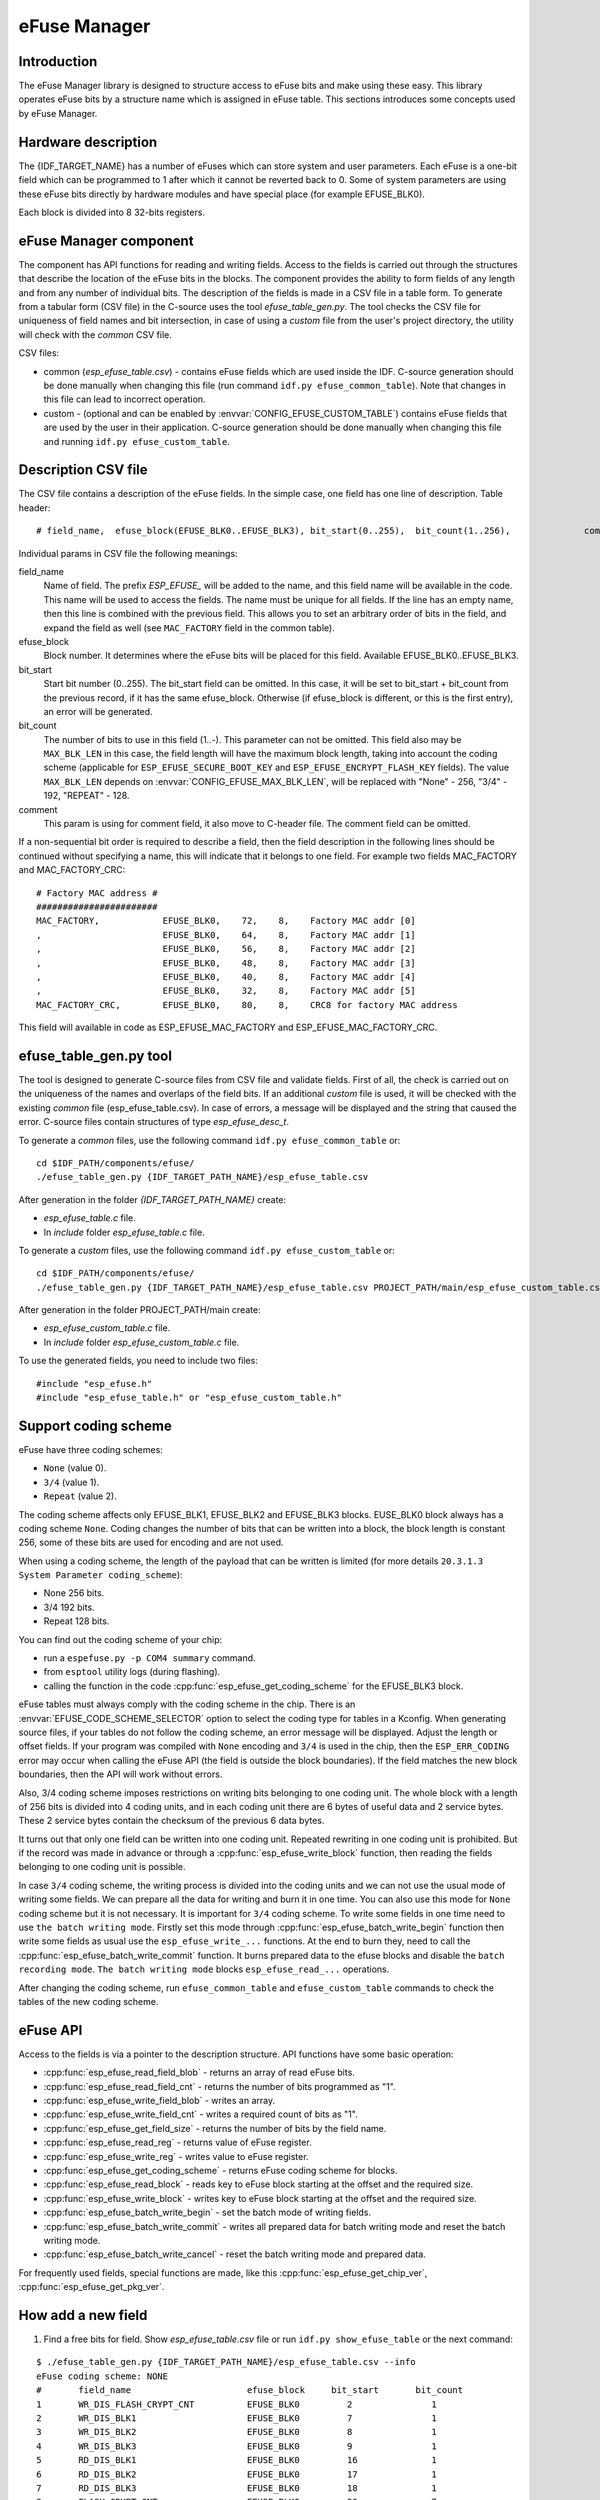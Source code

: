 eFuse Manager
=============


Introduction
------------

The eFuse Manager library is designed to structure access to eFuse bits and make using these easy. This library operates eFuse bits by a structure name which is assigned in eFuse table. This sections introduces some concepts used by eFuse Manager.


Hardware description
--------------------

The {IDF_TARGET_NAME} has a number of eFuses which can store system and user parameters. Each eFuse is a one-bit field which can be programmed to 1 after which it cannot be reverted back to 0.
Some of system parameters are using these eFuse bits directly by hardware modules and have special place (for example EFUSE_BLK0).

.. only:: esp32

	For more details see `{IDF_TARGET_NAME} Technical Reference Manual <{IDF_TARGET_TRM_EN_URL}>`_ in part 21 eFuse controller. Some eFuse bits are available for user applications.

	ESP32 has 4 eFuse blocks each of the size of 256 bits (not all bits are available):

	* EFUSE_BLK0 is used entirely for system purposes;
	* EFUSE_BLK1 is used for flash encrypt key. If not using that Flash Encryption feature, they can be used for another purpose;
	* EFUSE_BLK2 is used for security boot key. If not using that Secure Boot feature, they can be used for another purpose;
	* EFUSE_BLK3 can be partially reserved for the custom MAC address, or used entirely for user application. Note that some bits are already used in IDF.

.. only:: esp32s2

	For more details see `{IDF_TARGET_NAME} Technical Reference Manual <{IDF_TARGET_TRM_EN_URL}>`_. Some eFuse bits are available for user applications.

	{IDF_TARGET_NAME} has 11 eFuse blocks each of the size of 256 bits (not all bits are available):



Each block is divided into 8 32-bits registers.


eFuse Manager component
-----------------------

The component has API functions for reading and writing fields. Access to the fields is carried out through the structures that describe the location of the eFuse bits in the blocks. The component provides the ability to form fields of any length and from any number of individual bits. The description of the fields is made in a CSV file in a table form. To generate from a tabular form (CSV file) in the C-source uses the tool `efuse_table_gen.py`. The tool checks the CSV file for uniqueness of field names and bit intersection, in case of using a `custom` file from the user's project directory, the utility will check with the `common` CSV file.

CSV files:

* common (`esp_efuse_table.csv`) - contains eFuse fields which are used inside the IDF. C-source generation should be done manually when changing this file (run command ``idf.py efuse_common_table``). Note that changes in this file can lead to incorrect operation.
* custom - (optional and can be enabled by :envvar:`CONFIG_EFUSE_CUSTOM_TABLE`) contains eFuse fields that are used by the user in their application. C-source generation should be done manually when changing this file and running ``idf.py efuse_custom_table``.


Description CSV file
--------------------

The CSV file contains a description of the eFuse fields. In the simple case, one field has one line of description.
Table header:

::

	# field_name,  efuse_block(EFUSE_BLK0..EFUSE_BLK3), bit_start(0..255),	bit_count(1..256),		comment


Individual params in CSV file the following meanings:

field_name
    Name of field. The prefix `ESP_EFUSE_` will be added to the name, and this field name will be available in the code. This name will be used to access the fields. The name must be unique for all fields. If the line has an empty name, then this line is combined with the previous field. This allows you to set an arbitrary order of bits in the field, and expand the field as well (see ``MAC_FACTORY`` field in the common table).

efuse_block
    Block number. It determines where the eFuse bits will be placed for this field. Available EFUSE_BLK0..EFUSE_BLK3.

bit_start
    Start bit number (0..255). The bit_start field can be omitted. In this case, it will be set to bit_start + bit_count from the previous record, if it has the same efuse_block. Otherwise (if efuse_block is different, or this is the first entry), an error will be generated.

bit_count
    The number of bits to use in this field (1..-). This parameter can not be omitted. This field also may be ``MAX_BLK_LEN`` in this case, the field length will have the maximum block length, taking into account the coding scheme (applicable for ``ESP_EFUSE_SECURE_BOOT_KEY`` and ``ESP_EFUSE_ENCRYPT_FLASH_KEY`` fields). The value ``MAX_BLK_LEN`` depends on :envvar:`CONFIG_EFUSE_MAX_BLK_LEN`, will be replaced with "None" - 256, "3/4" - 192, "REPEAT" - 128.

comment
    This param is using for comment field, it also move to C-header file. The comment field can be omitted.

If a non-sequential bit order is required to describe a field, then the field description in the following lines should be continued without specifying a name, this will indicate that it belongs to one field. For example two fields MAC_FACTORY and MAC_FACTORY_CRC:

::

	# Factory MAC address #
	#######################
	MAC_FACTORY,            EFUSE_BLK0,    72,    8,    Factory MAC addr [0]
	,                       EFUSE_BLK0,    64,    8,    Factory MAC addr [1]
	,                       EFUSE_BLK0,    56,    8,    Factory MAC addr [2]
	,                       EFUSE_BLK0,    48,    8,    Factory MAC addr [3]
	,                       EFUSE_BLK0,    40,    8,    Factory MAC addr [4]
	,                       EFUSE_BLK0,    32,    8,    Factory MAC addr [5]
	MAC_FACTORY_CRC,        EFUSE_BLK0,    80,    8,    CRC8 for factory MAC address

This field will available in code as ESP_EFUSE_MAC_FACTORY and ESP_EFUSE_MAC_FACTORY_CRC.

efuse_table_gen.py tool
-----------------------

The tool is designed to generate C-source files from CSV file and validate fields. First of all, the check is carried out on the uniqueness of the names and overlaps of the field bits. If an additional `custom` file is used, it will be checked with the existing `common` file (esp_efuse_table.csv). In case of errors, a message will be displayed and the string that caused the error. C-source files contain structures of type `esp_efuse_desc_t`.

To generate a `common` files, use the following command ``idf.py efuse_common_table`` or:

::

	cd $IDF_PATH/components/efuse/
	./efuse_table_gen.py {IDF_TARGET_PATH_NAME}/esp_efuse_table.csv

After generation in the folder `{IDF_TARGET_PATH_NAME}` create:

* `esp_efuse_table.c` file.
* In `include` folder `esp_efuse_table.c` file.

To generate a `custom` files, use the following command ``idf.py efuse_custom_table`` or:

::

	cd $IDF_PATH/components/efuse/
	./efuse_table_gen.py {IDF_TARGET_PATH_NAME}/esp_efuse_table.csv PROJECT_PATH/main/esp_efuse_custom_table.csv

After generation in the folder PROJECT_PATH/main create:

* `esp_efuse_custom_table.c` file.
* In `include` folder `esp_efuse_custom_table.c` file.

To use the generated fields, you need to include two files:

::

	#include "esp_efuse.h"
	#include "esp_efuse_table.h" or "esp_efuse_custom_table.h"

Support coding scheme
---------------------

eFuse have three coding schemes:

* ``None`` (value 0).
* ``3/4`` (value 1).
* ``Repeat`` (value 2).

The coding scheme affects only EFUSE_BLK1, EFUSE_BLK2 and EFUSE_BLK3 blocks. EUSE_BLK0 block always has a coding scheme ``None``.
Coding changes the number of bits that can be written into a block, the block length is constant 256, some of these bits are used for encoding and are not used.

When using a coding scheme, the length of the payload that can be written is limited (for more details ``20.3.1.3 System Parameter coding_scheme``):

* None 256 bits.
* 3/4 192 bits.
* Repeat 128 bits.

You can find out the coding scheme of your chip:

* run a ``espefuse.py -p COM4 summary`` command.
* from ``esptool`` utility logs (during flashing).
* calling the function in the code :cpp:func:`esp_efuse_get_coding_scheme` for the EFUSE_BLK3 block.

eFuse tables must always comply with the coding scheme in the chip. There is an :envvar:`EFUSE_CODE_SCHEME_SELECTOR` option to select the coding type for tables in a Kconfig. When generating source files, if your tables do not follow the coding scheme, an error message will be displayed. Adjust the length or offset fields.
If your program was compiled with ``None`` encoding and ``3/4`` is used in the chip, then the ``ESP_ERR_CODING`` error may occur when calling the eFuse API (the field is outside the block boundaries). If the field matches the new block boundaries, then the API will work without errors.

Also, 3/4 coding scheme imposes restrictions on writing bits belonging to one coding unit. The whole block with a length of 256 bits is divided into 4 coding units, and in each coding unit there are 6 bytes of useful data and 2 service bytes. These 2 service bytes contain the checksum of the previous 6 data bytes.

It turns out that only one field can be written into one coding unit. Repeated rewriting in one coding unit is prohibited. But if the record was made in advance or through a :cpp:func:`esp_efuse_write_block` function, then reading the fields belonging to one coding unit is possible.

In case ``3/4`` coding scheme, the writing process is divided into the coding units and we can not use the usual mode of writing some fields. We can prepare all the data for writing and burn it in one time. You can also use this mode for ``None`` coding scheme but it is not necessary. It is important for ``3/4`` coding scheme.
To write some fields in one time need to use ``the batch writing mode``. Firstly set this mode through :cpp:func:`esp_efuse_batch_write_begin` function then write some fields as usual use the ``esp_efuse_write_...`` functions. At the end to burn they, need to call the :cpp:func:`esp_efuse_batch_write_commit` function. It burns prepared data to the efuse blocks and disable the ``batch recording mode``.
``The batch writing mode`` blocks ``esp_efuse_read_...`` operations.

After changing the coding scheme, run ``efuse_common_table`` and ``efuse_custom_table`` commands to check the tables of the new coding scheme.

eFuse API
---------

Access to the fields is via a pointer to the description structure. API functions have some basic operation:

* :cpp:func:`esp_efuse_read_field_blob` - returns an array of read eFuse bits.
* :cpp:func:`esp_efuse_read_field_cnt` - returns the number of bits programmed as "1".
* :cpp:func:`esp_efuse_write_field_blob` - writes an array.
* :cpp:func:`esp_efuse_write_field_cnt` - writes a required count of bits as "1".
* :cpp:func:`esp_efuse_get_field_size` - returns the number of bits by the field name.
* :cpp:func:`esp_efuse_read_reg` - returns value of eFuse register.
* :cpp:func:`esp_efuse_write_reg` - writes value to eFuse register.
* :cpp:func:`esp_efuse_get_coding_scheme` - returns eFuse coding scheme for blocks.
* :cpp:func:`esp_efuse_read_block` - reads key to eFuse block starting at the offset and the required size.
* :cpp:func:`esp_efuse_write_block` - writes key to eFuse block starting at the offset and the required size.
* :cpp:func:`esp_efuse_batch_write_begin` - set the batch mode of writing fields.
* :cpp:func:`esp_efuse_batch_write_commit` - writes all prepared data for batch writing mode and reset the batch writing mode.
* :cpp:func:`esp_efuse_batch_write_cancel` - reset the batch writing mode and prepared data.

For frequently used fields, special functions are made, like this :cpp:func:`esp_efuse_get_chip_ver`, :cpp:func:`esp_efuse_get_pkg_ver`.


How add a new field
-------------------

1. Find a free bits for field. Show `esp_efuse_table.csv` file or run ``idf.py show_efuse_table`` or the next command:

::

	$ ./efuse_table_gen.py {IDF_TARGET_PATH_NAME}/esp_efuse_table.csv --info
	eFuse coding scheme: NONE
	#       field_name                      efuse_block     bit_start       bit_count
	1       WR_DIS_FLASH_CRYPT_CNT          EFUSE_BLK0         2               1
	2       WR_DIS_BLK1                     EFUSE_BLK0         7               1
	3       WR_DIS_BLK2                     EFUSE_BLK0         8               1
	4       WR_DIS_BLK3                     EFUSE_BLK0         9               1
	5       RD_DIS_BLK1                     EFUSE_BLK0         16              1
	6       RD_DIS_BLK2                     EFUSE_BLK0         17              1
	7       RD_DIS_BLK3                     EFUSE_BLK0         18              1
	8       FLASH_CRYPT_CNT                 EFUSE_BLK0         20              7
	9       MAC_FACTORY                     EFUSE_BLK0         32              8
	10      MAC_FACTORY                     EFUSE_BLK0         40              8
	11      MAC_FACTORY                     EFUSE_BLK0         48              8
	12      MAC_FACTORY                     EFUSE_BLK0         56              8
	13      MAC_FACTORY                     EFUSE_BLK0         64              8
	14      MAC_FACTORY                     EFUSE_BLK0         72              8
	15      MAC_FACTORY_CRC                 EFUSE_BLK0         80              8
	16      CHIP_VER_DIS_APP_CPU            EFUSE_BLK0         96              1
	17      CHIP_VER_DIS_BT                 EFUSE_BLK0         97              1
	18      CHIP_VER_PKG                    EFUSE_BLK0        105              3
	19      CHIP_CPU_FREQ_LOW               EFUSE_BLK0        108              1
	20      CHIP_CPU_FREQ_RATED             EFUSE_BLK0        109              1
	21      CHIP_VER_REV1                   EFUSE_BLK0        111              1
	22      ADC_VREF_AND_SDIO_DREF          EFUSE_BLK0        136              6
	23      XPD_SDIO_REG                    EFUSE_BLK0        142              1
	24      SDIO_TIEH                       EFUSE_BLK0        143              1
	25      SDIO_FORCE                      EFUSE_BLK0        144              1
	26      ENCRYPT_CONFIG                  EFUSE_BLK0        188              4
	27      CONSOLE_DEBUG_DISABLE           EFUSE_BLK0        194              1
	28      ABS_DONE_0                      EFUSE_BLK0        196              1
	29      DISABLE_JTAG                    EFUSE_BLK0        198              1
	30      DISABLE_DL_ENCRYPT              EFUSE_BLK0        199              1
	31      DISABLE_DL_DECRYPT              EFUSE_BLK0        200              1
	32      DISABLE_DL_CACHE                EFUSE_BLK0        201              1
	33      ENCRYPT_FLASH_KEY               EFUSE_BLK1         0              256
	34      SECURE_BOOT_KEY                 EFUSE_BLK2         0              256
	35      MAC_CUSTOM_CRC                  EFUSE_BLK3         0               8
	36      MAC_CUSTOM                      EFUSE_BLK3         8               48
	37      ADC1_TP_LOW                     EFUSE_BLK3         96              7
	38      ADC1_TP_HIGH                    EFUSE_BLK3        103              9
	39      ADC2_TP_LOW                     EFUSE_BLK3        112              7
	40      ADC2_TP_HIGH                    EFUSE_BLK3        119              9
	41      SECURE_VERSION                  EFUSE_BLK3        128              32
	42      MAC_CUSTOM_VER                  EFUSE_BLK3        184              8

	Used bits in eFuse table:
	EFUSE_BLK0
	[2 2] [7 9] [16 18] [20 27] [32 87] [96 97] [105 109] [111 111] [136 144] [188 191] [194 194] [196 196] [198 201]

	EFUSE_BLK1
	[0 255]

	EFUSE_BLK2
	[0 255]

	EFUSE_BLK3
	[0 55] [96 159] [184 191]

	Note: Not printed ranges are free for using. (bits in EFUSE_BLK0 are reserved for Espressif)

	Parsing eFuse CSV input file $IDF_PATH/components/efuse/{IDF_TARGET_PATH_NAME}/esp_efuse_table.csv ...
	Verifying eFuse table...


The number of bits not included in square brackets is free (bits in EFUSE_BLK0 are reserved for Espressif). All fields are checked for overlapping.

2. Fill a line for field: field_name, efuse_block, bit_start, bit_count, comment.

3. Run a ``show_efuse_table`` command to check eFuse table. To generate source files run ``efuse_common_table`` or ``efuse_custom_table`` command.

Debug eFuse & Unit tests
------------------------

Virtual eFuses
^^^^^^^^^^^^^^

The Kconfig option :envvar:`CONFIG_EFUSE_VIRTUAL` will virtualize eFuse values inside the eFuse Manager, so writes are emulated and no eFuse values are permanently changed. This can be useful for debugging app and unit tests.

espefuse.py
^^^^^^^^^^^

esptool includes a useful tool for reading/writing {IDF_TARGET_NAME} eFuse bits - `espefuse.py <https://github.com/espressif/esptool/wiki/espefuse>`_.

::

	espefuse.py -p COM4 summary

	espefuse.py v2.3.1
	Connecting........_
	Security fuses:
	FLASH_CRYPT_CNT        Flash encryption mode counter                     = 0 R/W (0x0)
	FLASH_CRYPT_CONFIG     Flash encryption config (key tweak bits)          = 0 R/W (0x0)
	CONSOLE_DEBUG_DISABLE  Disable ROM BASIC interpreter fallback            = 1 R/W (0x1)
	ABS_DONE_0             secure boot enabled for bootloader                = 0 R/W (0x0)
	ABS_DONE_1             secure boot abstract 1 locked                     = 0 R/W (0x0)
	JTAG_DISABLE           Disable JTAG                                      = 0 R/W (0x0)
	DISABLE_DL_ENCRYPT     Disable flash encryption in UART bootloader       = 0 R/W (0x0)
	DISABLE_DL_DECRYPT     Disable flash decryption in UART bootloader       = 0 R/W (0x0)
	DISABLE_DL_CACHE       Disable flash cache in UART bootloader            = 0 R/W (0x0)
	BLK1                   Flash encryption key
	  = 00 00 00 00 00 00 00 00 00 00 00 00 00 00 00 00 00 00 00 00 00 00 00 00 00 00 00 00 00 00 00 00 R/W
	BLK2                   Secure boot key
	  = 00 00 00 00 00 00 00 00 00 00 00 00 00 00 00 00 00 00 00 00 00 00 00 00 00 00 00 00 00 00 00 00 R/W
	BLK3                   Variable Block 3
	  = 00 00 00 00 00 00 00 00 00 00 00 00 00 00 00 00 fa 87 02 91 00 00 00 00 00 00 00 00 00 00 00 00 R/W

	Efuse fuses:
	WR_DIS                 Efuse write disable mask                          = 0 R/W (0x0)
	RD_DIS                 Efuse read disablemask                            = 0 R/W (0x0)
	CODING_SCHEME          Efuse variable block length scheme                = 1 R/W (0x1) (3/4)
	KEY_STATUS             Usage of efuse block 3 (reserved)                 = 0 R/W (0x0)

	Config fuses:
	XPD_SDIO_FORCE         Ignore MTDI pin (GPIO12) for VDD_SDIO on reset    = 0 R/W (0x0)
	XPD_SDIO_REG           If XPD_SDIO_FORCE, enable VDD_SDIO reg on reset   = 0 R/W (0x0)
	XPD_SDIO_TIEH          If XPD_SDIO_FORCE & XPD_SDIO_REG, 1=3.3V 0=1.8V   = 0 R/W (0x0)
	SPI_PAD_CONFIG_CLK     Override SD_CLK pad (GPIO6/SPICLK)                = 0 R/W (0x0)
	SPI_PAD_CONFIG_Q       Override SD_DATA_0 pad (GPIO7/SPIQ)               = 0 R/W (0x0)
	SPI_PAD_CONFIG_D       Override SD_DATA_1 pad (GPIO8/SPID)               = 0 R/W (0x0)
	SPI_PAD_CONFIG_HD      Override SD_DATA_2 pad (GPIO9/SPIHD)              = 0 R/W (0x0)
	SPI_PAD_CONFIG_CS0     Override SD_CMD pad (GPIO11/SPICS0)               = 0 R/W (0x0)
	DISABLE_SDIO_HOST      Disable SDIO host                                 = 0 R/W (0x0)

	Identity fuses:
	MAC                    MAC Address
	  = 84:0d:8e:18:8e:44 (CRC ad OK) R/W
	CHIP_VER_REV1          Silicon Revision 1                                = 1 R/W (0x1)
	CHIP_VERSION           Reserved for future chip versions                 = 2 R/W (0x2)
	CHIP_PACKAGE           Chip package identifier                           = 0 R/W (0x0)

	Calibration fuses:
	BLK3_PART_RESERVE      BLOCK3 partially served for ADC calibration data  = 1 R/W (0x1)
	ADC_VREF               Voltage reference calibration                     = 1114 R/W (0x2)
	ADC1_TP_LOW            ADC1 150mV reading                                = 346 R/W (0x11)
	ADC1_TP_HIGH           ADC1 850mV reading                                = 3285 R/W (0x5)
	ADC2_TP_LOW            ADC2 150mV reading                                = 449 R/W (0x7)
	ADC2_TP_HIGH           ADC2 850mV reading                                = 3362 R/W (0x1f5)

	Flash voltage (VDD_SDIO) determined by GPIO12 on reset (High for 1.8V, Low/NC for 3.3V).

To get a dump for all eFuse registers.

::

	espefuse.py -p COM4 dump

	$ espefuse.py -p COM4 dump
	espefuse.py v2.3.1
	Connecting........__
	EFUSE block 0:
	00000000 c403bb68 0082240a 00000000 00000035 00000000 00000000
	EFUSE block 1:
	00000000 00000000 00000000 00000000 00000000 00000000 00000000 00000000
	EFUSE block 2:
	00000000 00000000 00000000 00000000 00000000 00000000 00000000 00000000
	EFUSE block 3:
	00000000 00000000 00000000 00000000 00000000 00000000 00000000 00000000


.. include-build-file:: inc/esp_efuse.inc
